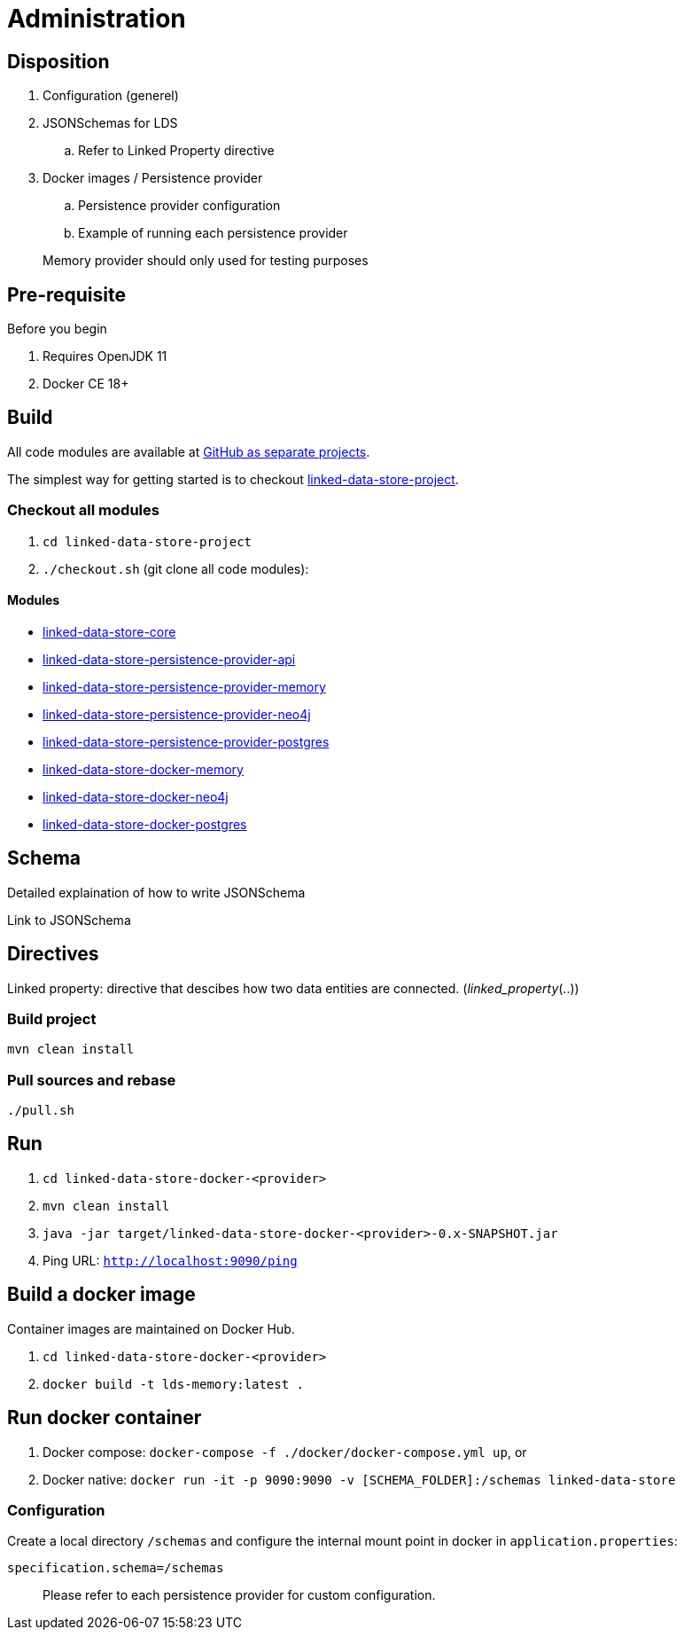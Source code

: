 = Administration

ifdef::env-github[]
:tip-caption: :bulb:
:toc-placement: preamble
endif::[]

== Disposition

. Configuration (generel)
. JSONSchemas for LDS
.. Refer to Linked Property directive
. Docker images / Persistence provider
.. Persistence provider configuration
.. Example of running each persistence provider

> Memory provider should only used for testing purposes


== Pre-requisite

Before you begin

. Requires OpenJDK 11
. Docker CE 18+

== Build

All code modules are available at https://github.com/statisticsnorway?utf8=✓&q=linked-data-store[GitHub as separate projects].

The simplest way for getting started is to checkout https://github.com/statisticsnorway/linked-data-store-project[linked-data-store-project].

=== Checkout all modules

. `cd  linked-data-store-project`
. `./checkout.sh` (git clone all code modules):


==== Modules

* https://github.com/statisticsnorway/linked-data-store-core[linked-data-store-core]
* https://github.com/statisticsnorway/linked-data-store-persistence-provider-api[linked-data-store-persistence-provider-api]
* https://github.com/statisticsnorway/linked-data-store-persistence-provider-memory[linked-data-store-persistence-provider-memory]
* https://github.com/statisticsnorway/linked-data-store-persistence-provider-neo4j[linked-data-store-persistence-provider-neo4j]
* https://github.com/statisticsnorway/linked-data-store-persistence-provider-postgres[linked-data-store-persistence-provider-postgres]
* https://github.com/statisticsnorway/linked-data-store-docker-memory[linked-data-store-docker-memory]
* https://github.com/statisticsnorway/linked-data-store-docker-neo4j[linked-data-store-docker-neo4j]
* https://github.com/statisticsnorway/linked-data-store-docker-postgres[linked-data-store-docker-postgres]


== Schema

Detailed explaination of how to write JSONSchema

Link to JSONSchema

== Directives

Linked property: directive that descibes how two data entities are connected. (_linked_property_(..))


=== Build project

`mvn clean install`


=== Pull sources and rebase

`./pull.sh`


== Run

. `cd linked-data-store-docker-<provider>`
. `mvn clean install`
. `java -jar target/linked-data-store-docker-<provider>-0.x-SNAPSHOT.jar`
. Ping URL: `http://localhost:9090/ping`


== Build a docker image

Container images are maintained on Docker Hub.

. `cd linked-data-store-docker-<provider>`
. `docker build -t lds-memory:latest .`


== Run docker container

. Docker compose: `docker-compose -f ./docker/docker-compose.yml up`, or
. Docker native: `docker run -it -p 9090:9090 -v [SCHEMA_FOLDER]:/schemas linked-data-store`

=== Configuration

Create a local directory `/schemas` and configure the internal mount point in docker in `application.properties`:

[source,properties]
----
specification.schema=/schemas
----

> Please refer to each persistence provider for custom configuration.

